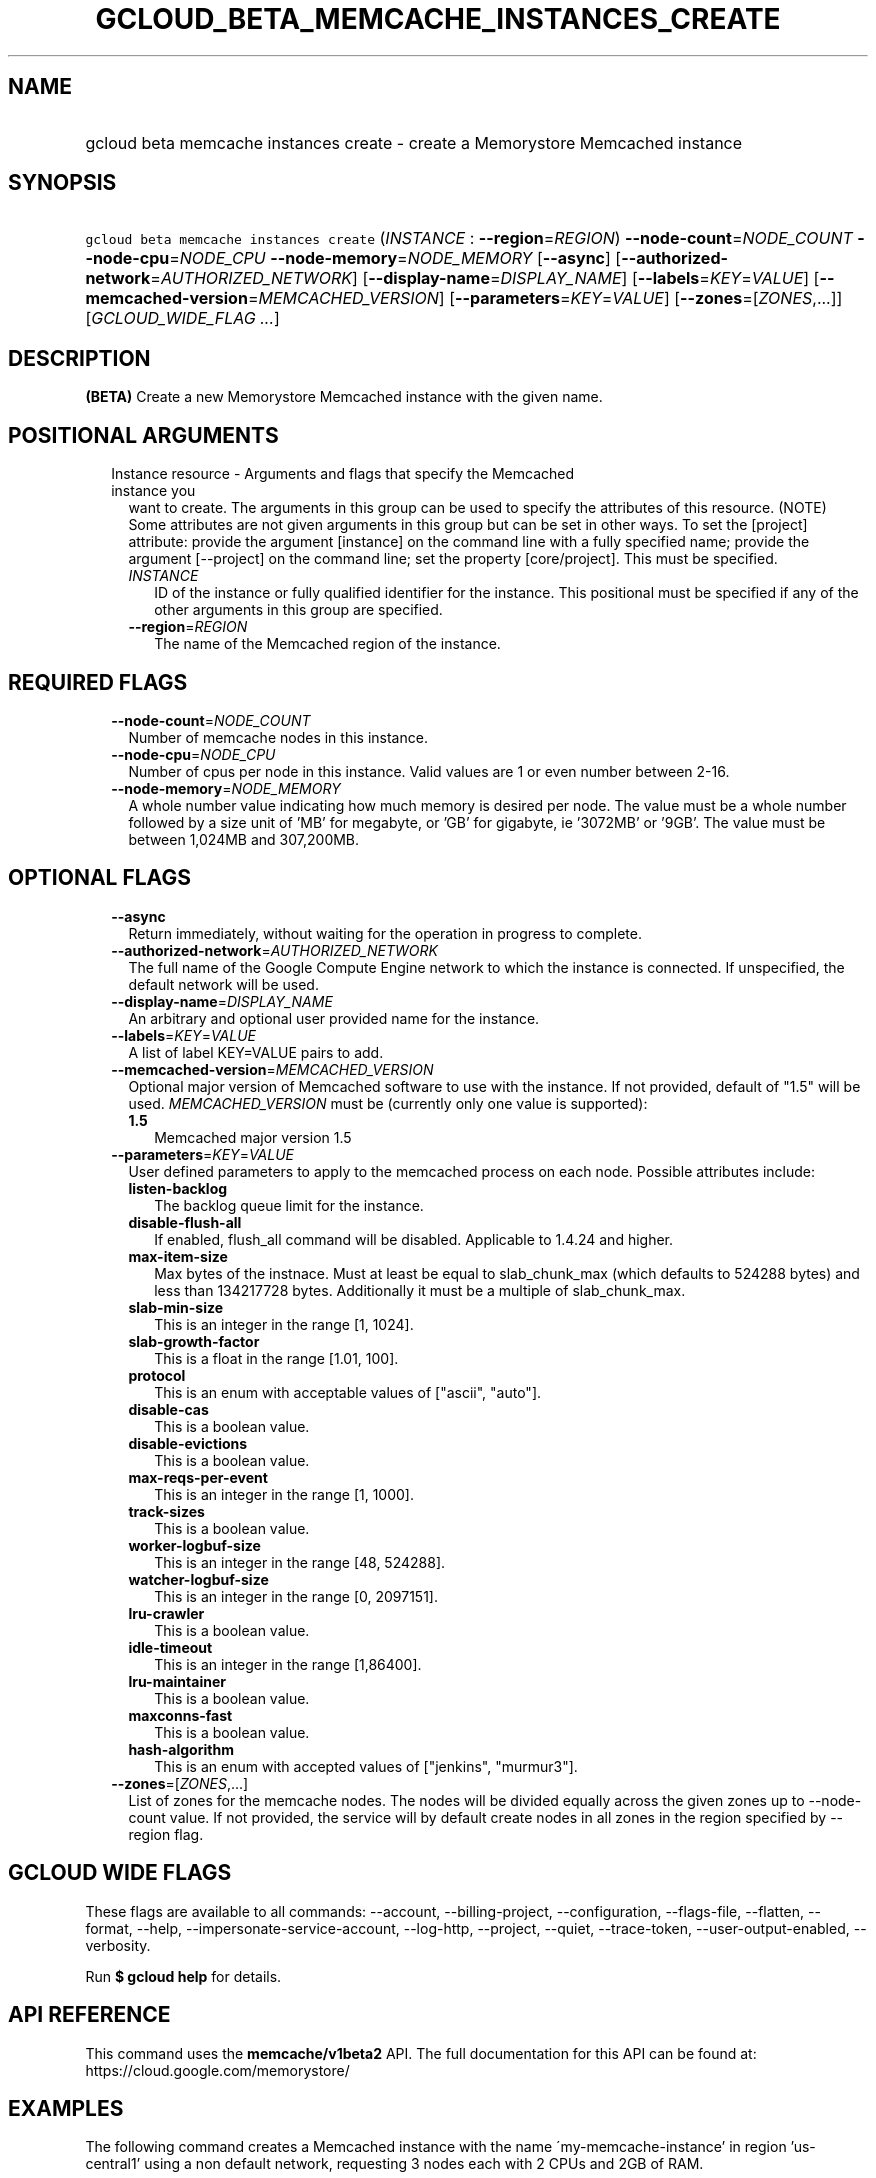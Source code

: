 
.TH "GCLOUD_BETA_MEMCACHE_INSTANCES_CREATE" 1



.SH "NAME"
.HP
gcloud beta memcache instances create \- create a Memorystore Memcached instance



.SH "SYNOPSIS"
.HP
\f5gcloud beta memcache instances create\fR (\fIINSTANCE\fR\ :\ \fB\-\-region\fR=\fIREGION\fR) \fB\-\-node\-count\fR=\fINODE_COUNT\fR \fB\-\-node\-cpu\fR=\fINODE_CPU\fR \fB\-\-node\-memory\fR=\fINODE_MEMORY\fR [\fB\-\-async\fR] [\fB\-\-authorized\-network\fR=\fIAUTHORIZED_NETWORK\fR] [\fB\-\-display\-name\fR=\fIDISPLAY_NAME\fR] [\fB\-\-labels\fR=\fIKEY\fR=\fIVALUE\fR] [\fB\-\-memcached\-version\fR=\fIMEMCACHED_VERSION\fR] [\fB\-\-parameters\fR=\fIKEY\fR=\fIVALUE\fR] [\fB\-\-zones\fR=[\fIZONES\fR,...]] [\fIGCLOUD_WIDE_FLAG\ ...\fR]



.SH "DESCRIPTION"

\fB(BETA)\fR Create a new Memorystore Memcached instance with the given name.



.SH "POSITIONAL ARGUMENTS"

.RS 2m
.TP 2m

Instance resource \- Arguments and flags that specify the Memcached instance you
want to create. The arguments in this group can be used to specify the
attributes of this resource. (NOTE) Some attributes are not given arguments in
this group but can be set in other ways. To set the [project] attribute: provide
the argument [instance] on the command line with a fully specified name; provide
the argument [\-\-project] on the command line; set the property [core/project].
This must be specified.


.RS 2m
.TP 2m
\fIINSTANCE\fR
ID of the instance or fully qualified identifier for the instance. This
positional must be specified if any of the other arguments in this group are
specified.

.TP 2m
\fB\-\-region\fR=\fIREGION\fR
The name of the Memcached region of the instance.


.RE
.RE
.sp

.SH "REQUIRED FLAGS"

.RS 2m
.TP 2m
\fB\-\-node\-count\fR=\fINODE_COUNT\fR
Number of memcache nodes in this instance.

.TP 2m
\fB\-\-node\-cpu\fR=\fINODE_CPU\fR
Number of cpus per node in this instance. Valid values are 1 or even number
between 2\-16.

.TP 2m
\fB\-\-node\-memory\fR=\fINODE_MEMORY\fR
A whole number value indicating how much memory is desired per node. The value
must be a whole number followed by a size unit of 'MB' for megabyte, or 'GB' for
gigabyte, ie '3072MB' or '9GB'. The value must be between 1,024MB and 307,200MB.


.RE
.sp

.SH "OPTIONAL FLAGS"

.RS 2m
.TP 2m
\fB\-\-async\fR
Return immediately, without waiting for the operation in progress to complete.

.TP 2m
\fB\-\-authorized\-network\fR=\fIAUTHORIZED_NETWORK\fR
The full name of the Google Compute Engine network to which the instance is
connected. If unspecified, the default network will be used.

.TP 2m
\fB\-\-display\-name\fR=\fIDISPLAY_NAME\fR
An arbitrary and optional user provided name for the instance.

.TP 2m
\fB\-\-labels\fR=\fIKEY\fR=\fIVALUE\fR
A list of label KEY=VALUE pairs to add.

.TP 2m
\fB\-\-memcached\-version\fR=\fIMEMCACHED_VERSION\fR
Optional major version of Memcached software to use with the instance. If not
provided, default of "1.5" will be used. \fIMEMCACHED_VERSION\fR must be
(currently only one value is supported):

.RS 2m
.TP 2m
\fB1.5\fR
Memcached major version 1.5
.RE
.sp


.TP 2m
\fB\-\-parameters\fR=\fIKEY\fR=\fIVALUE\fR
User defined parameters to apply to the memcached process on each node. Possible
attributes include:

.RS 2m
.TP 2m
\fBlisten\-backlog\fR
The backlog queue limit for the instance.

.TP 2m
\fBdisable\-flush\-all\fR
If enabled, flush_all command will be disabled. Applicable to 1.4.24 and higher.

.TP 2m
\fBmax\-item\-size\fR
Max bytes of the instnace. Must at least be equal to slab_chunk_max (which
defaults to 524288 bytes) and less than 134217728 bytes. Additionally it must be
a multiple of slab_chunk_max.

.TP 2m
\fBslab\-min\-size\fR
This is an integer in the range [1, 1024].

.TP 2m
\fBslab\-growth\-factor\fR
This is a float in the range [1.01, 100].

.TP 2m
\fBprotocol\fR
This is an enum with acceptable values of ["ascii", "auto"].

.TP 2m
\fBdisable\-cas\fR
This is a boolean value.

.TP 2m
\fBdisable\-evictions\fR
This is a boolean value.

.TP 2m
\fBmax\-reqs\-per\-event\fR
This is an integer in the range [1, 1000].

.TP 2m
\fBtrack\-sizes\fR
This is a boolean value.

.TP 2m
\fBworker\-logbuf\-size\fR
This is an integer in the range [48, 524288].

.TP 2m
\fBwatcher\-logbuf\-size\fR
This is an integer in the range [0, 2097151].

.TP 2m
\fBlru\-crawler\fR
This is a boolean value.

.TP 2m
\fBidle\-timeout\fR
This is an integer in the range [1,86400].

.TP 2m
\fBlru\-maintainer\fR
This is a boolean value.

.TP 2m
\fBmaxconns\-fast\fR
This is a boolean value.

.TP 2m
\fBhash\-algorithm\fR
This is an enum with accepted values of ["jenkins", "murmur3"].
.RE
.sp
.TP 2m
\fB\-\-zones\fR=[\fIZONES\fR,...]
List of zones for the memcache nodes. The nodes will be divided equally across
the given zones up to \-\-node\-count value. If not provided, the service will
by default create nodes in all zones in the region specified by \-\-region flag.


.RE
.sp

.SH "GCLOUD WIDE FLAGS"

These flags are available to all commands: \-\-account, \-\-billing\-project,
\-\-configuration, \-\-flags\-file, \-\-flatten, \-\-format, \-\-help,
\-\-impersonate\-service\-account, \-\-log\-http, \-\-project, \-\-quiet,
\-\-trace\-token, \-\-user\-output\-enabled, \-\-verbosity.

Run \fB$ gcloud help\fR for details.



.SH "API REFERENCE"

This command uses the \fBmemcache/v1beta2\fR API. The full documentation for
this API can be found at: https://cloud.google.com/memorystore/



.SH "EXAMPLES"

The following command creates a Memcached instance with the name
\'my\-memcache\-instance' in region 'us\-central1' using a non default network,
requesting 3 nodes each with 2 CPUs and 2GB of RAM.

.RS 2m
$ gcloud beta memcache instances create my\-memcache\-instance \e
    \-\-display\-name="Example MC Instance" \e
    \-\-authorized\-network=projects/project1/global/networks/network_mc \e
    \-\-node\-count=3 \-\-node\-cpu=2 \-\-node\-memory=2GB \e
    \-\-region=us\-central1
.RE



.SH "NOTES"

This command is currently in BETA and may change without notice. This variant is
also available:

.RS 2m
$ gcloud alpha memcache instances create
.RE

